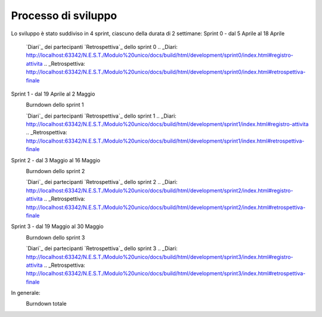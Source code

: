 Processo di sviluppo
====================

Lo sviluppo è stato suddiviso in 4 sprint, ciascuno della durata di 2 settimane:
Sprint 0 - dal 5 Aprile al 18 Aprile
    `Diari`_ dei partecipanti
    `Retrospettiva`_ dello sprint 0
    .. _Diari: http://localhost:63342/N.E.S.T./Modulo%20unico/docs/build/html/development/sprint0/index.html#registro-attivita
    .. _Retrospettiva: http://localhost:63342/N.E.S.T./Modulo%20unico/docs/build/html/development/sprint0/index.html#retrospettiva-finale
Sprint 1 - dal 19 Aprile al 2 Maggio
    Burndown dello sprint 1
      .. image:: Burndown1.png
          :width: 400
    `Diari`_ dei partecipanti
    `Retrospettiva`_ dello sprint 1
    .. _Diari: http://localhost:63342/N.E.S.T./Modulo%20unico/docs/build/html/development/sprint1/index.html#registro-attivita
    .. _Retrospettiva: http://localhost:63342/N.E.S.T./Modulo%20unico/docs/build/html/development/sprint1/index.html#retrospettiva-finale
Sprint 2 - dal 3 Maggio al 16 Maggio
    Burndown dello sprint 2
      .. image:: Burndown2.png
          :width: 400
    `Diari`_ dei partecipanti
    `Retrospettiva`_ dello sprint 2
    .. _Diari: http://localhost:63342/N.E.S.T./Modulo%20unico/docs/build/html/development/sprint2/index.html#registro-attivita
    .. _Retrospettiva: http://localhost:63342/N.E.S.T./Modulo%20unico/docs/build/html/development/sprint2/index.html#retrospettiva-finale
Sprint 3 - dal 19 Maggio al 30 Maggio
    Burndown dello sprint 3
      .. image:: Burndown3.png
          :width: 400
    `Diari`_ dei partecipanti
    `Retrospettiva`_ dello sprint 3
    .. _Diari: http://localhost:63342/N.E.S.T./Modulo%20unico/docs/build/html/development/sprint3/index.html#registro-attivita
    .. _Retrospettiva: http://localhost:63342/N.E.S.T./Modulo%20unico/docs/build/html/development/sprint3/index.html#retrospettiva-finale
In generale:
    Burndown totale
      .. image:: Burndown4.png
          :width: 400

.. todo::

    Descrivere genericamente il processo di sviluppo seguito, includendo:

        burndown complessivo, diari dei partecipanti e/o diario di gruppo,
        retrospettiva finale"

    Visto che i diari e la retrospettiva li abbiamo già altrove, suggerirei di metterci solo un link usando ``:ref:``.
